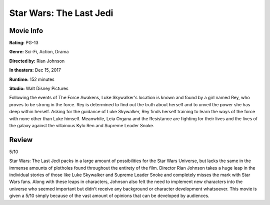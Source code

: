 Star Wars: The Last Jedi
========================

.. image:: the_last_jedi.jpg
    :width: 25%
.. no copyright infringement is intended with Wikipedia.

Movie Info
----------

**Rating:** PG-13

**Genre:** Sci-Fi, Action, Drama

**Directed by:** Rian Johnson

**In theaters:** Dec 15, 2017

**Runtime:** 152 minutes

**Studio:** Walt Disney Pictures

Following the events of The Force Awakens, Luke Skywalker's location is known 
and found by a girl named Rey, who proves to be strong in the force. Rey is 
determined to find out the truth about herself and to unveil the power she has 
deep within herself. Asking for the guidance of Luke Skywalker, Rey finds 
herself training to learn the ways of the force with none other than Luke 
himself. Meanwhile, Leia Organa and the Resistance are fighting for their lives 
and the lives of the galaxy against the villainous Kylo Ren and Supreme Leader 
Snoke. 

Review
------

5/10

Star Wars: The Last Jedi packs in a large amount of possibilities for the Star 
Wars Universe, but lacks the same in the immense amounts of plotholes found 
throughout the entirety of the film. Director Rian Johnson takes a huge leap in 
the individual stories of those like Luke Skywalker and Supreme Leader Snoke and 
completely misses the mark with Star Wars fans. Along with these leaps in 
characters, Johnson also felt the need to implement new characters into the 
universe who seemed important but didn't receive any background or character 
development whatsoever. This movie is given a 5/10 simply because of the vast 
amount of opinions that can be developed by audiences. 